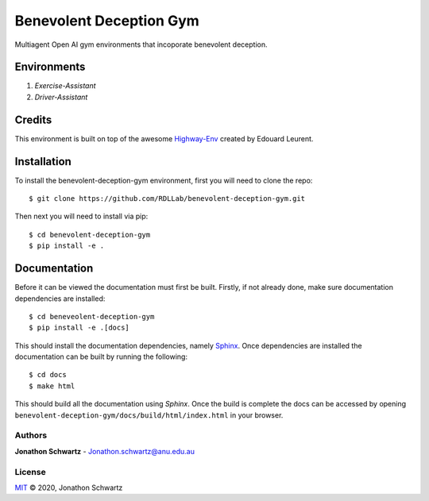 Benevolent Deception Gym
========================

Multiagent Open AI gym environments that incoporate benevolent deception.

Environments
~~~~~~~~~~~~

1. `Exercise-Assistant`
2. `Driver-Assistant`


Credits
~~~~~~~

This environment is built on top of the awesome `Highway-Env <https://github.com/eleurent/highway-env>`_ created by Edouard Leurent.


Installation
~~~~~~~~~~~~

To install the benevolent-deception-gym environment, first you will need to clone the repo::


  $ git clone https://github.com/RDLLab/benevolent-deception-gym.git


Then next you will need to install via pip::

  $ cd benevolent-deception-gym
  $ pip install -e .


Documentation
~~~~~~~~~~~~~

Before it can be viewed the documentation must first be built. Firstly, if not already done, make sure documentation dependencies are installed::

  $ cd beneveolent-deception-gym
  $ pip install -e .[docs]


This should install the documentation dependencies, namely `Sphinx <https://www.sphinx-doc.org>`_. Once dependencies are installed the documentation can be built by running the following::

  $ cd docs
  $ make html


This should build all the documentation using `Sphinx`. Once the build is complete the docs can be accessed by opening ``benevolent-deception-gym/docs/build/html/index.html`` in your browser.


Authors
-------

**Jonathon Schwartz** - Jonathon.schwartz@anu.edu.au


License
-------

`MIT`_ © 2020, Jonathon Schwartz

.. _MIT: LICENSE
